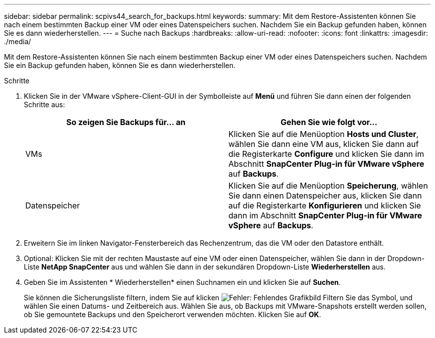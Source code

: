---
sidebar: sidebar 
permalink: scpivs44_search_for_backups.html 
keywords:  
summary: Mit dem Restore-Assistenten können Sie nach einem bestimmten Backup einer VM oder eines Datenspeichers suchen. Nachdem Sie ein Backup gefunden haben, können Sie es dann wiederherstellen. 
---
= Suche nach Backups
:hardbreaks:
:allow-uri-read: 
:nofooter: 
:icons: font
:linkattrs: 
:imagesdir: ./media/


[role="lead"]
Mit dem Restore-Assistenten können Sie nach einem bestimmten Backup einer VM oder eines Datenspeichers suchen. Nachdem Sie ein Backup gefunden haben, können Sie es dann wiederherstellen.

.Schritte
. Klicken Sie in der VMware vSphere-Client-GUI in der Symbolleiste auf *Menü* und führen Sie dann einen der folgenden Schritte aus:
+
|===
| So zeigen Sie Backups für… an | Gehen Sie wie folgt vor… 


| VMs | Klicken Sie auf die Menüoption *Hosts und Cluster*, wählen Sie dann eine VM aus, klicken Sie dann auf die Registerkarte *Configure* und klicken Sie dann im Abschnitt *SnapCenter Plug-in für VMware vSphere* auf *Backups*. 


| Datenspeicher | Klicken Sie auf die Menüoption *Speicherung*, wählen Sie dann einen Datenspeicher aus, klicken Sie dann auf die Registerkarte *Konfigurieren* und klicken Sie dann im Abschnitt *SnapCenter Plug-in für VMware vSphere* auf *Backups*. 
|===
. Erweitern Sie im linken Navigator-Fensterbereich das Rechenzentrum, das die VM oder den Datastore enthält.
. Optional: Klicken Sie mit der rechten Maustaste auf eine VM oder einen Datenspeicher, wählen Sie dann in der Dropdown-Liste *NetApp SnapCenter* aus und wählen Sie dann in der sekundären Dropdown-Liste *Wiederherstellen* aus.
. Geben Sie im Assistenten * Wiederherstellen* einen Suchnamen ein und klicken Sie auf *Suchen*.
+
Sie können die Sicherungsliste filtern, indem Sie auf klicken image:scpivs44_image41.png["Fehler: Fehlendes Grafikbild"] Filtern Sie das Symbol, und wählen Sie einen Datums- und Zeitbereich aus. Wählen Sie aus, ob Backups mit VMware-Snapshots erstellt werden sollen, ob Sie gemountete Backups und den Speicherort verwenden möchten. Klicken Sie auf *OK*.


